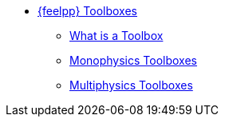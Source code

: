* xref:index.adoc[{feelpp} Toolboxes]
** xref:what-is-a-toolbox.adoc[What is a Toolbox]
** xref:index.adoc#_monophysics_toolboxes[Monophysics Toolboxes]
** xref:index.adoc#_multiphysics_toolboxes[Multiphysics Toolboxes]

